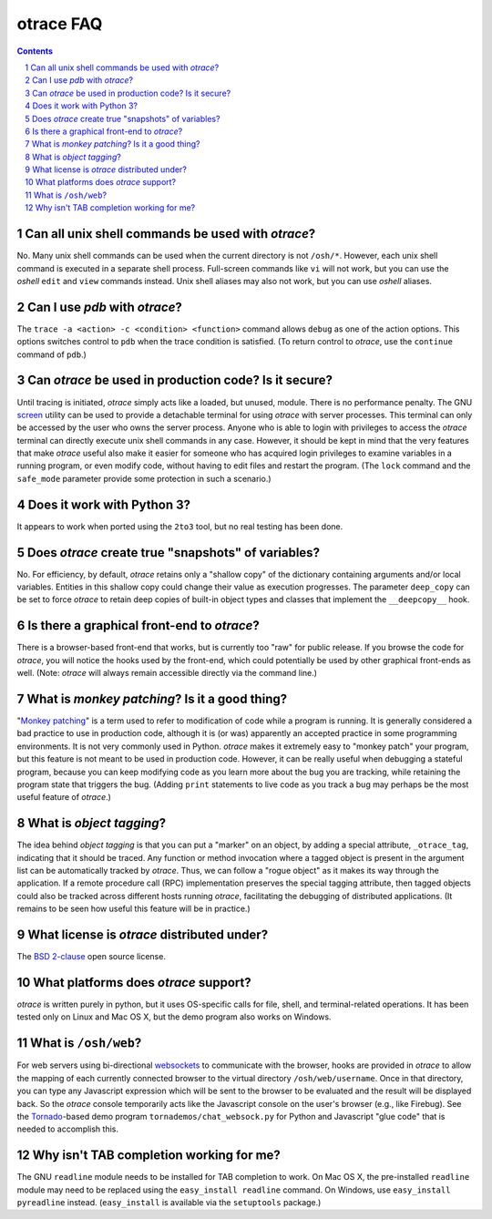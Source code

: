 otrace FAQ
*********************************************************************************
.. sectnum::
.. contents::


Can all unix shell commands be used with *otrace*?
=====================================================

No. Many unix shell commands can be used when the current directory
is not ``/osh/*``. However, each unix shell command  is executed in
a separate shell process. Full-screen commands like ``vi`` will not work,
but you can use the *oshell* ``edit`` and ``view`` commands instead.
Unix shell aliases may also not work, but you can use *oshell* aliases.


Can I use *pdb* with *otrace*?
===============================================

The ``trace -a <action> -c <condition> <function>`` command allows
``debug`` as one of the action options. This options switches control
to ``pdb`` when the trace condition is satisfied. (To return control
to *otrace*, use the ``continue`` command of ``pdb``.)



Can *otrace* be used in production code? Is it secure?
======================================================

Until tracing is initiated, *otrace* simply acts like a loaded, but unused,
module. There is no performance penalty. The GNU
`screen <http://www.gnu.org/software/screen>`_ utility can be used to
provide a detachable terminal for using *otrace* with server processes. This
terminal can only be accessed by the user who owns the server process. Anyone
who is able to login with privileges to access the *otrace* terminal can directly
execute unix shell commands in any case. However, it should be kept in mind
that the very features that make *otrace* useful also make it easier for
someone who has acquired login privileges to examine variables in a
running program, or even modify code, without having to edit files and
restart the program. (The ``lock`` command and the ``safe_mode`` parameter
provide some protection in such a scenario.)


Does it work with Python 3?
============================================

It appears to work when ported using the ``2to3`` tool, but no real testing
has been done. 


Does *otrace* create true "snapshots" of variables?
======================================================

No. For efficiency, by default, *otrace* retains only a "shallow copy" of the
dictionary  containing arguments and/or local variables. Entities in
this shallow copy could change their value as execution progresses.
The parameter ``deep_copy`` can be set to force *otrace* to retain
deep copies of built-in object types and classes that implement the
``__deepcopy__`` hook.


Is there a graphical front-end to *otrace*?
============================================

There is a browser-based front-end that works, but is currently too "raw"
for public release. If you browse the code for *otrace*, you will notice the
hooks used by the front-end, which could potentially be used by other
graphical front-ends as well.
(Note: *otrace* will always remain accessible directly via the command line.)


What is *monkey patching*? Is it a good thing?
====================================================

"`Monkey patching <http://en.wikipedia.org/wiki/Monkey_patch>`_"
is a term used to refer to modification of code while a program is running.
It is generally considered a bad practice to use in production code,
although it is (or was) apparently an accepted practice in some
programming environments. It is not very commonly used in Python.
*otrace* makes it extremely easy to "monkey patch" your program,
but this feature is not meant to be used in production code. However,
it can be really useful when debugging a stateful program, because you
can keep modifying code as you learn more about the bug you are
tracking, while retaining the program state that triggers the bug. (Adding
``print`` statements to live code as you track a bug may perhaps be the
most useful feature of *otrace*.)


What is *object tagging*?
==========================================

The idea behind *object tagging* is that you can put a "marker" on an
object, by adding a special attribute, ``_otrace_tag``, indicating that
it should be traced. Any function or method invocation where a tagged
object is present in the argument list can be automatically tracked by
*otrace*. Thus, we can follow a "rogue object" as it makes its way
through the application. If a remote procedure call (RPC) implementation
preserves the special tagging attribute, then tagged objects could
also be tracked across different hosts running *otrace*, facilitating
the debugging of distributed applications. (It remains to be seen how
useful this feature will be in practice.)


What license is *otrace* distributed under?
============================================

The `BSD 2-clause <http://www.opensource.org/licenses/bsd-license.php>`_
open source license.
 

What platforms does *otrace* support?
============================================

*otrace* is written purely in python, but it uses OS-specific calls for
file, shell, and terminal-related operations. It has been tested
only on Linux and Mac OS X, but the demo program also works on Windows.


What is ``/osh/web``?
============================================

For web servers using bi-directional
`websockets <http://en.wikipedia.org/wiki/WebSocket>`_
to communicate with the browser, hooks are provided in *otrace* to
allow the mapping of each currently connected browser to the virtual
directory ``/osh/web/username``. Once in that directory, you can type any
Javascript expression which will be sent to the browser to be evaluated
and the result will be displayed back. So the *otrace* console temporarily
acts like the Javascript console on the user's browser (e.g., like Firebug).
See the `Tornado <http://www.tornadoweb.org>`_-based
demo program ``tornademos/chat_websock.py`` for Python and
Javascript "glue code" that is needed to accomplish this.


Why isn't TAB completion working for me?
===============================================

The GNU ``readline`` module needs to be installed for TAB completion to work.
On Mac OS X, the pre-installed ``readline`` module may need to be
replaced using the ``easy_install readline`` command. On Windows,
use ``easy_install pyreadline`` instead. (``easy_install`` is
available via the ``setuptools`` package.)

